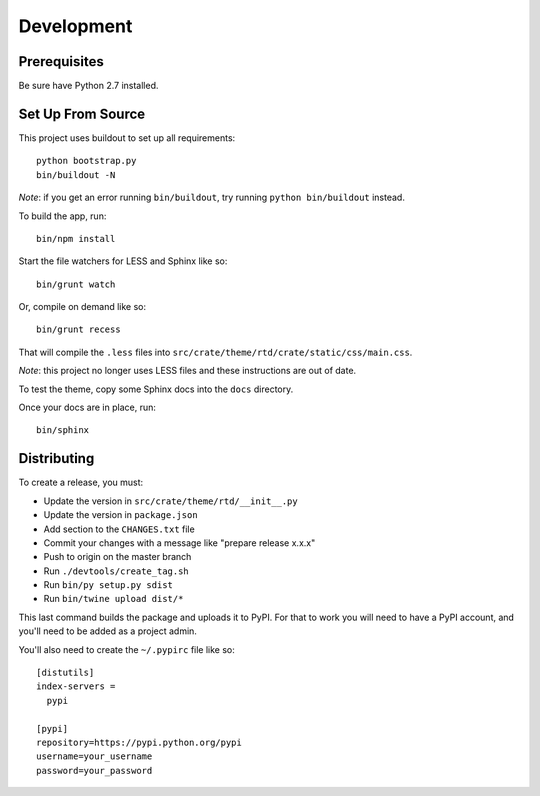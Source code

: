 Development
-----------

Prerequisites
=============

Be sure have Python 2.7 installed.

Set Up From Source
==================

This project uses buildout to set up all requirements::

    python bootstrap.py
    bin/buildout -N

*Note*: if you get an error running ``bin/buildout``, try running ``python bin/buildout`` instead.

To build the app, run::

    bin/npm install

Start the file watchers for LESS and Sphinx like so::

    bin/grunt watch

Or, compile on demand like so::

    bin/grunt recess

That will compile the ``.less`` files into
``src/crate/theme/rtd/crate/static/css/main.css``.

*Note*: this project no longer uses LESS files and these instructions are out of date.

To test the theme, copy some Sphinx docs into the ``docs`` directory.

Once your docs are in place, run::

    bin/sphinx

Distributing
============

To create a release, you must:

- Update the version in ``src/crate/theme/rtd/__init__.py``
- Update the version in ``package.json``
- Add section to the ``CHANGES.txt`` file
- Commit your changes with a message like "prepare release x.x.x"
- Push to origin on the master branch
- Run ``./devtools/create_tag.sh``
- Run ``bin/py setup.py sdist``
- Run ``bin/twine upload dist/*``

This last command builds the package and uploads it to PyPI. For that to work you will need to have a PyPI account, and you'll need to be added as a project admin.

You'll also need to create the ``~/.pypirc`` file like so::

    [distutils]
    index-servers =
      pypi

    [pypi]
    repository=https://pypi.python.org/pypi
    username=your_username
    password=your_password
